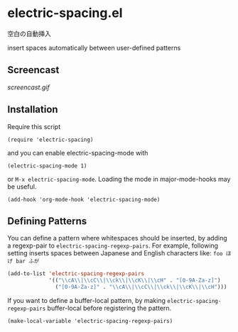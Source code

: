 * electric-spacing.el

空白の自動挿入

insert spaces automatically between user-defined patterns

** Screencast

[[screencast.gif]]

** Installation


Require this script

: (require 'electric-spacing)

and you can enable electric-spacing-mode with

: (electric-spacing-mode 1)

or =M-x electric-spacing-mode=. Loading the mode in major-mode-hooks
may be useful.

: (add-hook 'org-mode-hook 'electric-spacing-mode)

** Defining Patterns

You can define a pattern where whitespaces should be inserted, by
adding a regexp-pair to =electric-spacing-regexp-pairs=. For example,
following setting inserts spaces between Japanese and English
characters like: =foo ほげ bar ふが=

#+begin_src emacs-lisp
  (add-to-list 'electric-spacing-regexp-pairs
               '(("\\cA\\|\\cC\\|\\ck\\|\\cK\\|\\cH" . "[0-9A-Za-z]")
                 ("[0-9A-Za-z]" . "\\cA\\|\\cC\\|\\ck\\|\\cK\\|\\cH")))
#+end_src

If you want to define a buffer-local pattern, by making
=electric-spacing-regexp-pairs= buffer-local before registering the
pattern.

: (make-local-variable 'electric-spacing-regexp-pairs)
